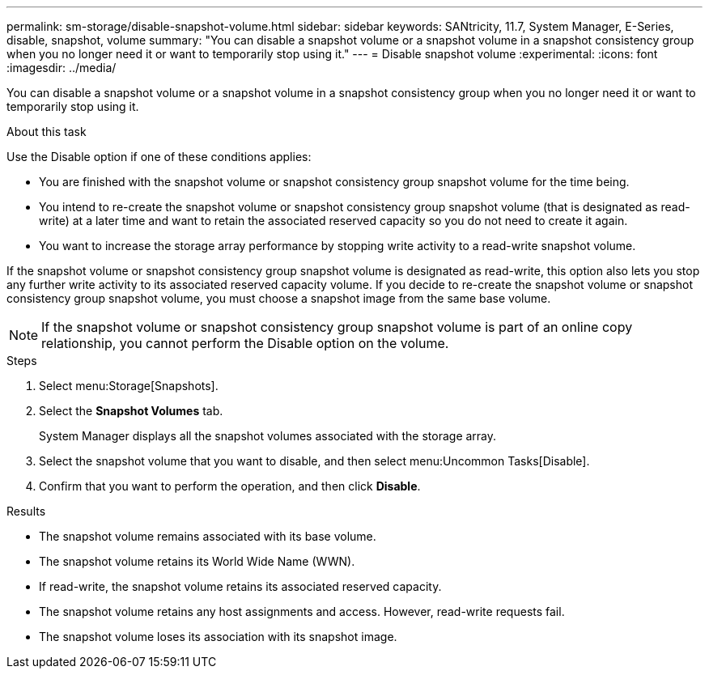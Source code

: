 ---
permalink: sm-storage/disable-snapshot-volume.html
sidebar: sidebar
keywords: SANtricity, 11.7, System Manager, E-Series, disable, snapshot, volume
summary: "You can disable a snapshot volume or a snapshot volume in a snapshot consistency group when you no longer need it or want to temporarily stop using it."
---
= Disable snapshot volume
:experimental:
:icons: font
:imagesdir: ../media/

[.lead]
You can disable a snapshot volume or a snapshot volume in a snapshot consistency group when you no longer need it or want to temporarily stop using it.

.About this task

Use the Disable option if one of these conditions applies:

* You are finished with the snapshot volume or snapshot consistency group snapshot volume for the time being.
* You intend to re-create the snapshot volume or snapshot consistency group snapshot volume (that is designated as read-write) at a later time and want to retain the associated reserved capacity so you do not need to create it again.
* You want to increase the storage array performance by stopping write activity to a read-write snapshot volume.

If the snapshot volume or snapshot consistency group snapshot volume is designated as read-write, this option also lets you stop any further write activity to its associated reserved capacity volume. If you decide to re-create the snapshot volume or snapshot consistency group snapshot volume, you must choose a snapshot image from the same base volume.

[NOTE]
====
If the snapshot volume or snapshot consistency group snapshot volume is part of an online copy relationship, you cannot perform the Disable option on the volume.
====

.Steps

. Select menu:Storage[Snapshots].
. Select the *Snapshot Volumes* tab.
+
System Manager displays all the snapshot volumes associated with the storage array.

. Select the snapshot volume that you want to disable, and then select menu:Uncommon Tasks[Disable].
. Confirm that you want to perform the operation, and then click *Disable*.

.Results

* The snapshot volume remains associated with its base volume.
* The snapshot volume retains its World Wide Name (WWN).
* If read-write, the snapshot volume retains its associated reserved capacity.
* The snapshot volume retains any host assignments and access. However, read-write requests fail.
* The snapshot volume loses its association with its snapshot image.
